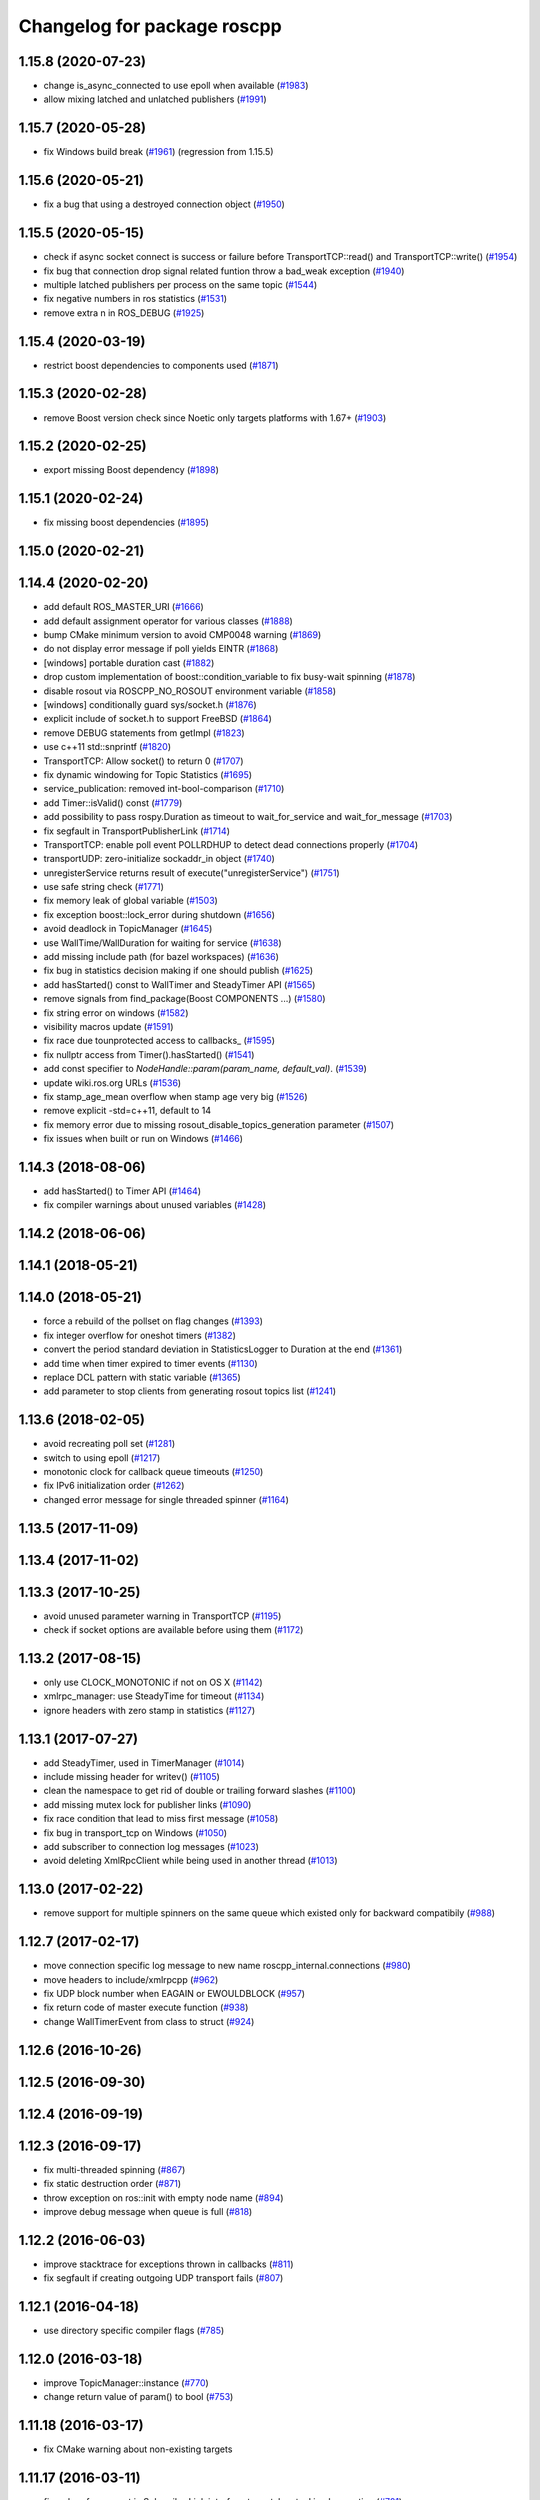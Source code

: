 ^^^^^^^^^^^^^^^^^^^^^^^^^^^^
Changelog for package roscpp
^^^^^^^^^^^^^^^^^^^^^^^^^^^^

1.15.8 (2020-07-23)
-------------------
* change is_async_connected to use epoll when available (`#1983 <https://github.com/ros/ros_comm/issues/1983>`_)
* allow mixing latched and unlatched publishers (`#1991 <https://github.com/ros/ros_comm/issues/1991>`_)

1.15.7 (2020-05-28)
-------------------
* fix Windows build break (`#1961 <https://github.com/ros/ros_comm/issues/1961>`_) (regression from 1.15.5)

1.15.6 (2020-05-21)
-------------------
* fix a bug that using a destroyed connection object (`#1950 <https://github.com/ros/ros_comm/issues/1950>`_)

1.15.5 (2020-05-15)
-------------------
* check if async socket connect is success or failure before TransportTCP::read() and TransportTCP::write() (`#1954 <https://github.com/ros/ros_comm/issues/1954>`_)
* fix bug that connection drop signal related funtion throw a bad_weak exception (`#1940 <https://github.com/ros/ros_comm/issues/1940>`_)
* multiple latched publishers per process on the same topic (`#1544 <https://github.com/ros/ros_comm/issues/1544>`_)
* fix negative numbers in ros statistics (`#1531 <https://github.com/ros/ros_comm/issues/1531>`_)
* remove extra \n in ROS_DEBUG (`#1925 <https://github.com/ros/ros_comm/issues/1925>`_)

1.15.4 (2020-03-19)
-------------------
* restrict boost dependencies to components used (`#1871 <https://github.com/ros/ros_comm/issues/1871>`_)

1.15.3 (2020-02-28)
-------------------
* remove Boost version check since Noetic only targets platforms with 1.67+ (`#1903 <https://github.com/ros/ros_comm/issues/1903>`_)

1.15.2 (2020-02-25)
-------------------
* export missing Boost dependency (`#1898 <https://github.com/ros/ros_comm/issues/1898>`_)

1.15.1 (2020-02-24)
-------------------
* fix missing boost dependencies (`#1895 <https://github.com/ros/ros_comm/issues/1895>`_)

1.15.0 (2020-02-21)
-------------------

1.14.4 (2020-02-20)
-------------------
* add default ROS_MASTER_URI (`#1666 <https://github.com/ros/ros_comm/issues/1666>`_)
* add default assignment operator for various classes (`#1888 <https://github.com/ros/ros_comm/issues/1888>`_)
* bump CMake minimum version to avoid CMP0048 warning (`#1869 <https://github.com/ros/ros_comm/issues/1869>`_)
* do not display error message if poll yields EINTR (`#1868 <https://github.com/ros/ros_comm/issues/1868>`_)
* [windows] portable duration cast (`#1882 <https://github.com/ros/ros_comm/issues/1882>`_)
* drop custom implementation of boost::condition_variable to fix busy-wait spinning (`#1878 <https://github.com/ros/ros_comm/issues/1878>`_)
* disable rosout via ROSCPP_NO_ROSOUT environment variable (`#1858 <https://github.com/ros/ros_comm/issues/1858>`_)
* [windows] conditionally guard sys/socket.h (`#1876 <https://github.com/ros/ros_comm/issues/1876>`_)
* explicit include of socket.h to support FreeBSD (`#1864 <https://github.com/ros/ros_comm/issues/1864>`_)
* remove DEBUG statements from getImpl (`#1823 <https://github.com/ros/ros_comm/issues/1823>`_)
* use c++11 std::snprintf (`#1820 <https://github.com/ros/ros_comm/issues/1820>`_)
* TransportTCP: Allow socket() to return 0 (`#1707 <https://github.com/ros/ros_comm/issues/1707>`_)
* fix dynamic windowing for Topic Statistics (`#1695 <https://github.com/ros/ros_comm/issues/1695>`_)
* service_publication: removed int-bool-comparison (`#1710 <https://github.com/ros/ros_comm/issues/1710>`_)
* add Timer::isValid() const (`#1779 <https://github.com/ros/ros_comm/issues/1779>`_)
* add possibility to pass rospy.Duration as timeout to wait_for_service and wait_for_message (`#1703 <https://github.com/ros/ros_comm/issues/1703>`_)
* fix segfault in TransportPublisherLink (`#1714 <https://github.com/ros/ros_comm/issues/1714>`_)
* TransportTCP: enable poll event POLLRDHUP to detect dead connections properly (`#1704 <https://github.com/ros/ros_comm/issues/1704>`_)
* transportUDP: zero-initialize sockaddr_in object (`#1740 <https://github.com/ros/ros_comm/issues/1740>`_)
* unregisterService returns result of execute("unregisterService") (`#1751 <https://github.com/ros/ros_comm/issues/1751>`_)
* use safe string check (`#1771 <https://github.com/ros/ros_comm/issues/1771>`_)
* fix memory leak of global variable (`#1503 <https://github.com/ros/ros_comm/issues/1503>`_)
* fix exception boost::lock_error during shutdown (`#1656 <https://github.com/ros/ros_comm/issues/1656>`_)
* avoid deadlock in TopicManager (`#1645 <https://github.com/ros/ros_comm/issues/1645>`_)
* use WallTime/WallDuration for waiting for service (`#1638 <https://github.com/ros/ros_comm/issues/1638>`_)
* add missing include path (for bazel workspaces) (`#1636 <https://github.com/ros/ros_comm/issues/1636>`_)
* fix bug in statistics decision making if one should publish (`#1625 <https://github.com/ros/ros_comm/issues/1625>`_)
* add hasStarted() const to WallTimer and SteadyTimer API (`#1565 <https://github.com/ros/ros_comm/issues/1565>`_)
* remove signals from find_package(Boost COMPONENTS ...) (`#1580 <https://github.com/ros/ros_comm/issues/1580>`_)
* fix string error on windows (`#1582 <https://github.com/ros/ros_comm/issues/1582>`_)
* visibility macros update (`#1591 <https://github.com/ros/ros_comm/issues/1591>`_)
* fix race due tounprotected access to callbacks\_ (`#1595 <https://github.com/ros/ros_comm/issues/1595>`_)
* fix nullptr access from Timer().hasStarted() (`#1541 <https://github.com/ros/ros_comm/issues/1541>`_)
* add const specifier to `NodeHandle::param(param_name, default_val)`. (`#1539 <https://github.com/ros/ros_comm/issues/1539>`_)
* update wiki.ros.org URLs (`#1536 <https://github.com/ros/ros_comm/issues/1536>`_)
* fix stamp_age_mean overflow when stamp age very big (`#1526 <https://github.com/ros/ros_comm/issues/1526>`_)
* remove explicit -std=c++11, default to 14
* fix memory error due to missing rosout_disable_topics_generation parameter (`#1507 <https://github.com/ros/ros_comm/issues/1507>`_)
* fix issues when built or run on Windows (`#1466 <https://github.com/ros/ros_comm/issues/1466>`_)

1.14.3 (2018-08-06)
-------------------
* add hasStarted() to Timer API (`#1464 <https://github.com/ros/ros_comm/issues/1464>`_)
* fix compiler warnings about unused variables (`#1428 <https://github.com/ros/ros_comm/issues/1428>`_)

1.14.2 (2018-06-06)
-------------------

1.14.1 (2018-05-21)
-------------------

1.14.0 (2018-05-21)
-------------------
* force a rebuild of the pollset on flag changes (`#1393 <https://github.com/ros/ros_comm/issues/1393>`_)
* fix integer overflow for oneshot timers (`#1382 <https://github.com/ros/ros_comm/issues/1382>`_)
* convert the period standard deviation in StatisticsLogger to Duration at the end (`#1361 <https://github.com/ros/ros_comm/issues/1361>`_)
* add time when timer expired to timer events (`#1130 <https://github.com/ros/ros_comm/issues/1130>`_)
* replace DCL pattern with static variable (`#1365 <https://github.com/ros/ros_comm/issues/1365>`_)
* add parameter to stop clients from generating rosout topics list (`#1241 <https://github.com/ros/ros_comm/issues/1241>`_)

1.13.6 (2018-02-05)
-------------------
* avoid recreating poll set (`#1281 <https://github.com/ros/ros_comm/pull/1281>`_)
* switch to using epoll (`#1217 <https://github.com/ros/ros_comm/pull/1217>`_)
* monotonic clock for callback queue timeouts (`#1250 <https://github.com/ros/ros_comm/pull/1250>`_)
* fix IPv6 initialization order (`#1262 <https://github.com/ros/ros_comm/issues/1262>`_)
* changed error message for single threaded spinner  (`#1164 <https://github.com/ros/ros_comm/pull/1164>`_)

1.13.5 (2017-11-09)
-------------------

1.13.4 (2017-11-02)
-------------------

1.13.3 (2017-10-25)
-------------------
* avoid unused parameter warning in TransportTCP (`#1195 <https://github.com/ros/ros_comm/issues/1195>`_)
* check if socket options are available before using them (`#1172 <https://github.com/ros/ros_comm/issues/1172>`_)

1.13.2 (2017-08-15)
-------------------
* only use CLOCK_MONOTONIC if not on OS X (`#1142 <https://github.com/ros/ros_comm/issues/1142>`_)
* xmlrpc_manager: use SteadyTime for timeout (`#1134 <https://github.com/ros/ros_comm/issues/1134>`_)
* ignore headers with zero stamp in statistics (`#1127 <https://github.com/ros/ros_comm/issues/1127>`_)

1.13.1 (2017-07-27)
-------------------
* add SteadyTimer, used in TimerManager (`#1014 <https://github.com/ros/ros_comm/issues/1014>`_)
* include missing header for writev() (`#1105 <https://github.com/ros/ros_comm/pull/1105>`_)
* clean the namespace to get rid of double or trailing forward slashes (`#1100 <https://github.com/ros/ros_comm/issues/1100>`_)
* add missing mutex lock for publisher links (`#1090 <https://github.com/ros/ros_comm/pull/1090>`_)
* fix race condition that lead to miss first message (`#1058 <https://github.com/ros/ros_comm/issues/1058>`_)
* fix bug in transport_tcp on Windows (`#1050 <https://github.com/ros/ros_comm/issues/1050>`_)
* add subscriber to connection log messages (`#1023 <https://github.com/ros/ros_comm/issues/1023>`_)
* avoid deleting XmlRpcClient while being used in another thread (`#1013 <https://github.com/ros/ros_comm/issues/1013>`_)

1.13.0 (2017-02-22)
-------------------
* remove support for multiple spinners on the same queue which existed only for backward compatibily (`#988 <https://github.com/ros/ros_comm/pull/988>`_)

1.12.7 (2017-02-17)
-------------------
* move connection specific log message to new name roscpp_internal.connections (`#980 <https://github.com/ros/ros_comm/pull/980>`_)
* move headers to include/xmlrpcpp (`#962 <https://github.com/ros/ros_comm/issues/962>`_)
* fix UDP block number when EAGAIN or EWOULDBLOCK (`#957 <https://github.com/ros/ros_comm/issues/957>`_)
* fix return code of master execute function (`#938 <https://github.com/ros/ros_comm/pull/938>`_)
* change WallTimerEvent from class to struct (`#924 <https://github.com/ros/ros_comm/pull/924>`_)

1.12.6 (2016-10-26)
-------------------

1.12.5 (2016-09-30)
-------------------

1.12.4 (2016-09-19)
-------------------

1.12.3 (2016-09-17)
-------------------
* fix multi-threaded spinning (`#867 <https://github.com/ros/ros_comm/pull/867>`_)
* fix static destruction order (`#871 <https://github.com/ros/ros_comm/pull/871>`_)
* throw exception on ros::init with empty node name (`#894 <https://github.com/ros/ros_comm/pull/894>`_)
* improve debug message when queue is full (`#818 <https://github.com/ros/ros_comm/issues/818>`_)

1.12.2 (2016-06-03)
-------------------
* improve stacktrace for exceptions thrown in callbacks (`#811 <https://github.com/ros/ros_comm/pull/811>`_)
* fix segfault if creating outgoing UDP transport fails (`#807 <https://github.com/ros/ros_comm/pull/807>`_)

1.12.1 (2016-04-18)
-------------------
* use directory specific compiler flags (`#785 <https://github.com/ros/ros_comm/pull/785>`_)

1.12.0 (2016-03-18)
-------------------
* improve TopicManager::instance (`#770 <https://github.com/ros/ros_comm/issues/770>`_)
* change return value of param() to bool (`#753 <https://github.com/ros/ros_comm/issues/753>`_)

1.11.18 (2016-03-17)
--------------------
* fix CMake warning about non-existing targets

1.11.17 (2016-03-11)
--------------------
* fix order of argument in SubscriberLink interface to match actual implemenation (`#701 <https://github.com/ros/ros_comm/issues/701>`_)
* add method for getting all the parameters from the parameter server as implemented in the rospy client (`#739 <https://github.com/ros/ros_comm/issues/739>`_)
* use boost::make_shared instead of new for constructing boost::shared_ptr (`#740 <https://github.com/ros/ros_comm/issues/740>`_)
* fix max elements param for statistics window (`#750 <https://github.com/ros/ros_comm/issues/750>`_)
* improve NodeHandle constructor documentation (`#692 <https://github.com/ros/ros_comm/issues/692>`_)

1.11.16 (2015-11-09)
--------------------
* add getROSArg function (`#694 <https://github.com/ros/ros_comm/pull/694>`_)

1.11.15 (2015-10-13)
--------------------
* fix crash in onRetryTimer() callback (`#577 <https://github.com/ros/ros_comm/issues/577>`_)

1.11.14 (2015-09-19)
--------------------
* add optional reset argument to Timer::setPeriod() (`#590 <https://github.com/ros/ros_comm/issues/590>`_)
* add getParam() and getParamCached() for float (`#621 <https://github.com/ros/ros_comm/issues/621>`_, `#623 <https://github.com/ros/ros_comm/issues/623>`_)
* use explicit bool cast to compile with C++11 (`#632 <https://github.com/ros/ros_comm/pull/632>`_)

1.11.13 (2015-04-28)
--------------------

1.11.12 (2015-04-27)
--------------------

1.11.11 (2015-04-16)
--------------------
* fix memory leak in transport constructor (`#570 <https://github.com/ros/ros_comm/pull/570>`_)
* fix computation of stddev in statistics (`#556 <https://github.com/ros/ros_comm/pull/556>`_)
* fix empty connection header topic (`#543 <https://github.com/ros/ros_comm/issues/543>`_)
* alternative API to get parameter values (`#592 <https://github.com/ros/ros_comm/pull/592>`_)
* add getCached() for float parameters (`#584 <https://github.com/ros/ros_comm/pull/584>`_)

1.11.10 (2014-12-22)
--------------------
* fix various defects reported by coverity
* fix comment (`#529 <https://github.com/ros/ros_comm/issues/529>`_)
* improve Android support (`#518 <https://github.com/ros/ros_comm/pull/518>`_)

1.11.9 (2014-08-18)
-------------------
* add accessor to expose whether service is persistent (`#489 <https://github.com/ros/ros_comm/issues/489>`_)
* populate delivered_msgs field of TopicStatistics message (`#486 <https://github.com/ros/ros_comm/issues/486>`_)

1.11.8 (2014-08-04)
-------------------
* fix C++11 compatibility issue (`#483 <https://github.com/ros/ros_comm/issues/483>`_)

1.11.7 (2014-07-18)
-------------------
* fix segfault due to accessing a NULL pointer for some network interfaces (`#465 <https://github.com/ros/ros_comm/issues/465>`_) (regression from 1.11.6)

1.11.6 (2014-07-10)
-------------------
* check ROS_HOSTNAME for localhost / ROS_IP for 127./::1 and prevent connections from other hosts in that case (`#452 <https://github.com/ros/ros_comm/issues/452>`_)

1.11.5 (2014-06-24)
-------------------
* improve handling dropped connections (`#434 <https://github.com/ros/ros_comm/issues/434>`_)
* add header needed for Android (`#441 <https://github.com/ros/ros_comm/issues/441>`_)
* fix typo for parameter used for statistics (`#448 <https://github.com/ros/ros_comm/issues/448>`_)

1.11.4 (2014-06-16)
-------------------

1.11.3 (2014-05-21)
-------------------

1.11.2 (2014-05-08)
-------------------

1.11.1 (2014-05-07)
-------------------
* update API to use boost::signals2 (`#267 <https://github.com/ros/ros_comm/issues/267>`_)
* only update param cache when being subscribed (`#351 <https://github.com/ros/ros_comm/issues/351>`_)
* ensure to remove delete parameters completely
* invalidate cached parent parameters when namespace parameter is set / changes (`#352 <https://github.com/ros/ros_comm/issues/352>`_)
* add optional topic/connection statistics (`#398 <https://github.com/ros/ros_comm/issues/398>`_)
* add transport information in SlaveAPI::getBusInfo() for roscpp & rospy (`#328 <https://github.com/ros/ros_comm/issues/328>`_)
* add AsyncSpinner::canStart() to check if a spinner can be started

1.11.0 (2014-03-04)
-------------------
* allow getting parameters with name '/' (`#313 <https://github.com/ros/ros_comm/issues/313>`_)
* support for /clock remapping (`#359 <https://github.com/ros/ros_comm/issues/359>`_)
* suppress boost::signals deprecation warning (`#362 <https://github.com/ros/ros_comm/issues/362>`_)
* use catkin_install_python() to install Python scripts (`#361 <https://github.com/ros/ros_comm/issues/361>`_)

1.10.0 (2014-02-11)
-------------------
* remove use of __connection header

1.9.54 (2014-01-27)
-------------------
* fix return value of pubUpdate() (`#334 <https://github.com/ros/ros_comm/issues/334>`_)
* fix handling optional third xml rpc response argument (`#335 <https://github.com/ros/ros_comm/issues/335>`_)

1.9.53 (2014-01-14)
-------------------

1.9.52 (2014-01-08)
-------------------

1.9.51 (2014-01-07)
-------------------
* move several client library independent parts from ros_comm into roscpp_core, split rosbag storage specific stuff from client library usage (`#299 <https://github.com/ros/ros_comm/issues/299>`_)
* add missing version dependency on roscpp_core stuff (`#299 <https://github.com/ros/ros_comm/issues/299>`_)
* remove log4cxx dependency from roscpp, using new agnostic interface from rosconsole
* fix compile problem with gcc 4.4 (`#302 <https://github.com/ros/ros_comm/issues/302>`_)
* fix clang warnings
* fix usage of boost include directories

1.9.50 (2013-10-04)
-------------------

1.9.49 (2013-09-16)
-------------------
* add rosparam getter/setter for std::vector and std::map (`#279 <https://github.com/ros/ros_comm/issues/279>`_)

1.9.48 (2013-08-21)
-------------------

1.9.47 (2013-07-03)
-------------------

1.9.46 (2013-06-18)
-------------------

1.9.45 (2013-06-06)
-------------------
* improve handling of UDP transport, when fragmented packets are lost or arive out-of-order the connection is not dropped anymore, onle a single message is lost (`#226 <https://github.com/ros/ros_comm/issues/226>`_)
* fix missing generation of constant definitions for services (`ros/gencpp#2 <https://github.com/ros/gencpp/issues/2>`_)
* fix restoring thread context when callback throws an exception (`#219 <https://github.com/ros/ros_comm/issues/219>`_)
* fix calling PollManager::shutdown() repeatedly (`#217 <https://github.com/ros/ros_comm/issues/217>`_)

1.9.44 (2013-03-21)
-------------------
* fix install destination for dll's under Windows

1.9.43 (2013-03-13)
-------------------

1.9.42 (2013-03-08)
-------------------
* improve speed of message generation in dry packages (`#183 <https://github.com/ros/ros_comm/issues/183>`_)
* fix roscpp service call deadlock (`#149 <https://github.com/ros/ros_comm/issues/149>`_)
* fix freezing service calls when returning false (`#168 <https://github.com/ros/ros_comm/issues/168>`_)
* fix error message publishing wrong message type (`#178 <https://github.com/ros/ros_comm/issues/178>`_)
* fix missing explicit dependency on pthread (`#135 <https://github.com/ros/ros_comm/issues/135>`_)
* fix compiler warning about wrong comparison of message md5 hashes (`#165 <https://github.com/ros/ros_comm/issues/165>`_)

1.9.41 (2013-01-24)
-------------------
* allow sending data exceeding 2GB in chunks (`#4049 <https://code.ros.org/trac/ros/ticket/4049>`_)
* update getParam() doc (`#1460 <https://code.ros.org/trac/ros/ticket/1460>`_)
* add param::get(float) (`#3754 <https://code.ros.org/trac/ros/ticket/3754>`_)
* update inactive assert when publishing message with md5sum "*", update related tests (`#3714 <https://code.ros.org/trac/ros/ticket/3714>`_)
* fix ros master retry timeout (`#4024 <https://code.ros.org/trac/ros/ticket/4024>`_)
* fix inactive assert when publishing message with wrong type (`#3714 <https://code.ros.org/trac/ros/ticket/3714>`_)

1.9.40 (2013-01-13)
-------------------

1.9.39 (2012-12-29)
-------------------
* first public release for Groovy

